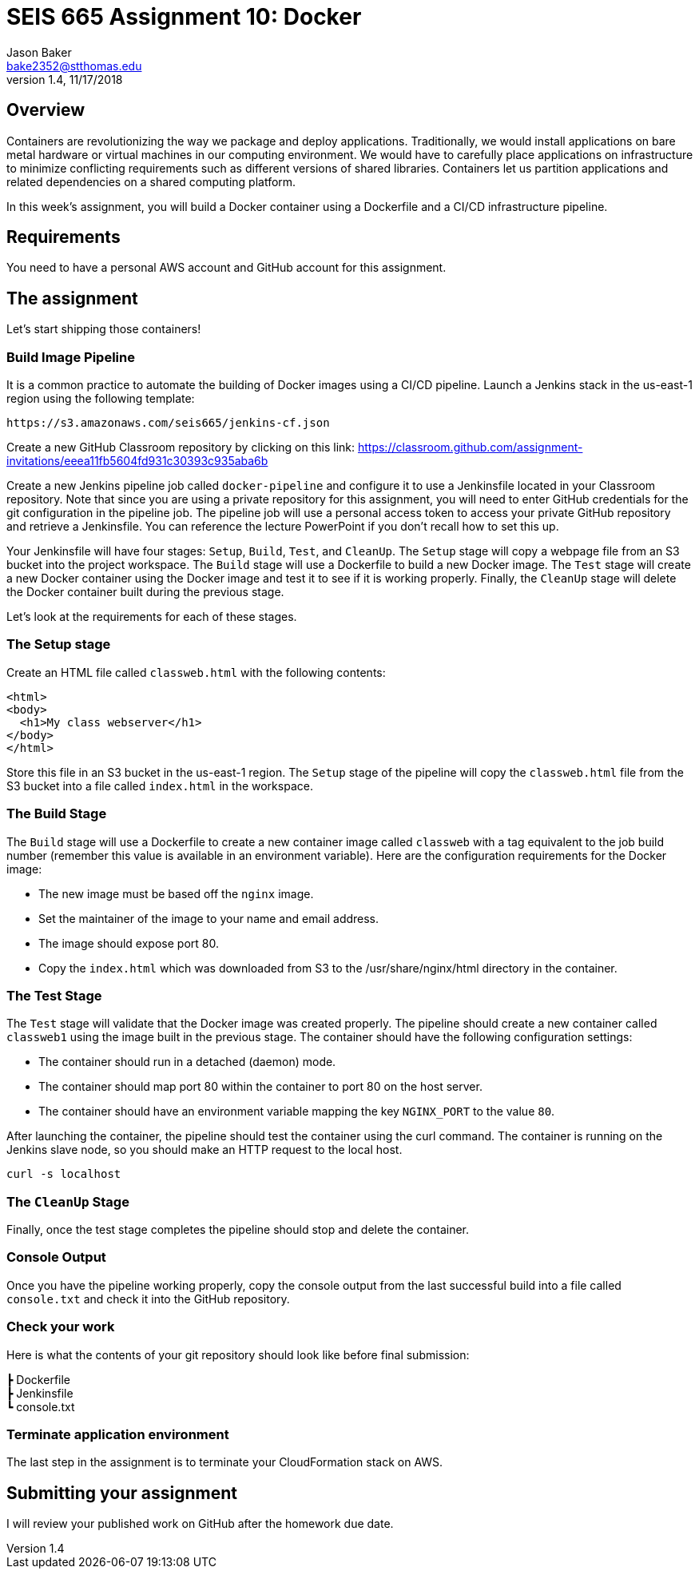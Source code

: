 :doctype: article
:blank: pass:[ +]

:sectnums!:

= SEIS 665 Assignment 10: Docker
Jason Baker <bake2352@stthomas.edu>
1.4, 11/17/2018

== Overview
Containers are revolutionizing the way we package and deploy applications. Traditionally, we would install applications on bare metal hardware or virtual machines in our computing environment. We would have to carefully place applications on infrastructure to minimize conflicting requirements such as different versions of shared libraries. Containers let us partition applications and related dependencies on a shared computing platform.

In this week's assignment, you will build a Docker container using a Dockerfile and a CI/CD infrastructure pipeline.

== Requirements

You need to have a personal AWS account and GitHub account for this assignment.

== The assignment

Let's start shipping those containers!

=== Build Image Pipeline

It is a common practice to automate the building of Docker images using a CI/CD pipeline. 
Launch a Jenkins stack in the us-east-1 region using the following template:

  https://s3.amazonaws.com/seis665/jenkins-cf.json

Create a new GitHub Classroom repository by clicking on this link: https://classroom.github.com/assignment-invitations/eeea11fb5604fd931c30393c935aba6b

Create a new Jenkins pipeline job called `docker-pipeline` and configure it to use a Jenkinsfile located in your
Classroom repository. Note that since you are using a private repository for this assignment, you will need to enter
GitHub credentials for the git configuration in the pipeline job. The pipeline job will use a personal access token to access your private GitHub repository and retrieve a Jenkinsfile. You can reference the lecture PowerPoint if you
don't recall how to set this up.


Your Jenkinsfile will have four stages: `Setup`, `Build`, `Test`, and `CleanUp`. The `Setup` stage will copy a webpage file from an S3 bucket into the project workspace. The `Build` stage will use a Dockerfile to build a new Docker image. The `Test` stage will create a new Docker container using the Docker image and test it to see if it is working properly. Finally, the
`CleanUp` stage will delete the Docker container built during the previous stage.

Let's look at the requirements for each of these stages.

=== The Setup stage

Create an HTML file called `classweb.html` with the following contents:

    <html>
    <body>
      <h1>My class webserver</h1>
    </body>
    </html>

Store this file in an S3 bucket in the us-east-1 region. The `Setup` stage of the pipeline will copy the `classweb.html` file from the S3 bucket into a file called `index.html` in the workspace.

=== The Build Stage

The `Build` stage will use a Dockerfile to create a new container image called `classweb` with a tag equivalent to the job build number (remember this value is available in an environment variable). Here are the configuration requirements for the Docker image:

  * The new image must be based off the `nginx` image.
  * Set the maintainer of the image to your name and email address.
  * The image should expose port 80.
  * Copy the `index.html` which was downloaded from S3 to the /usr/share/nginx/html directory in the container.

=== The Test Stage

The `Test` stage will validate that the Docker image was created properly. The pipeline should create a new container called `classweb1` using the image built in the previous stage. The container should have the following configuration settings:

  * The container should run in a detached (daemon) mode.
  * The container should map port 80 within the container to port 80 on the host server.
  * The container should have an environment variable mapping the key `NGINX_PORT` to the value `80`.

After launching the container, the pipeline should test the container using the curl command. The container is running on the Jenkins slave node, so you should make an HTTP request to the local host.

  curl -s localhost

=== The `CleanUp` Stage

Finally, once the test stage completes the pipeline should stop and delete the container.

=== Console Output

Once you have the pipeline working properly, copy the console output from the last 
successful build into a file called `console.txt` and check it into the GitHub repository.

=== Check your work

Here is what the contents of your git repository should look like before final submission:

====
&#x2523; Dockerfile +
&#x2523; Jenkinsfile +
&#x2517; console.txt +

====


=== Terminate application environment

The last step in the assignment is to terminate your CloudFormation stack on AWS.

== Submitting your assignment
I will review your published work on GitHub after the homework due date.
